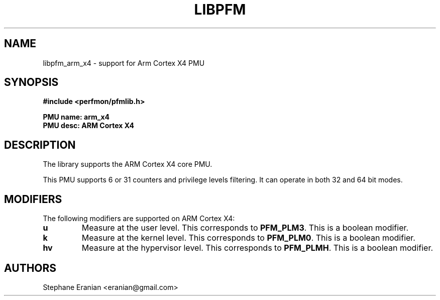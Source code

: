 .TH LIBPFM 3  "September, 2025" "" "Linux Programmer's Manual"
.SH NAME
libpfm_arm_x4 - support for Arm Cortex X4 PMU
.SH SYNOPSIS
.nf
.B #include <perfmon/pfmlib.h>
.sp
.B PMU name: arm_x4
.B PMU desc: ARM Cortex X4
.sp
.SH DESCRIPTION
The library supports the ARM Cortex X4 core PMU.

This PMU supports 6 or 31 counters and privilege levels filtering.
It can operate in both 32 and 64 bit modes.

.SH MODIFIERS
The following modifiers are supported on ARM Cortex X4:
.TP
.B u
Measure at the user level. This corresponds to \fBPFM_PLM3\fR.
This is a boolean modifier.
.TP
.B k
Measure at the kernel level. This corresponds to \fBPFM_PLM0\fR.
This is a boolean modifier.
.TP
.B hv
Measure at the hypervisor level. This corresponds to \fBPFM_PLMH\fR.
This is a boolean modifier.

.SH AUTHORS
.nf
Stephane Eranian <eranian@gmail.com>
.if
.PP
